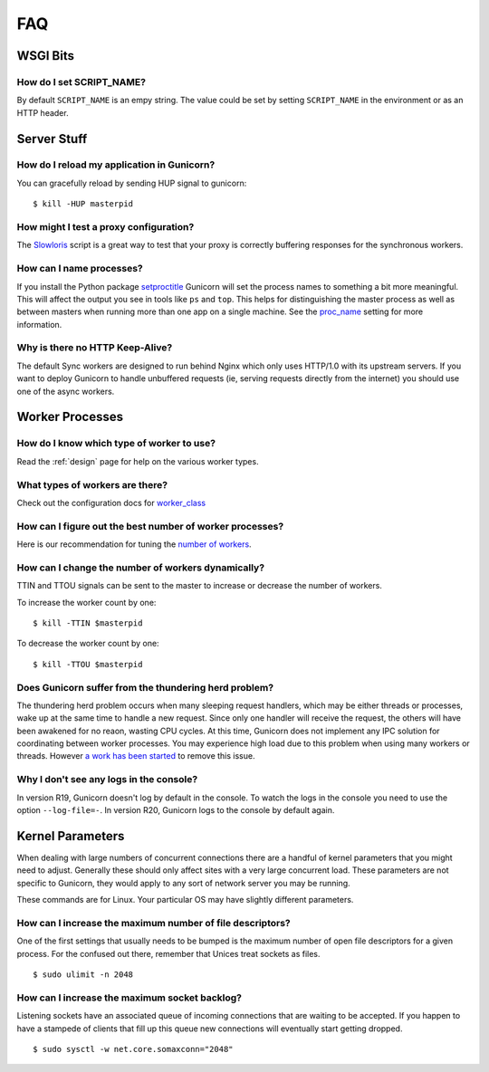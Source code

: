 ===
FAQ
===

WSGI Bits
=========

How do I set SCRIPT_NAME?
-------------------------

By default ``SCRIPT_NAME`` is an empy string. The value could be set by
setting ``SCRIPT_NAME`` in the environment or as an HTTP header.


Server Stuff
============

How do I reload my application in Gunicorn?
-------------------------------------------

You can gracefully reload by sending HUP signal to gunicorn::

    $ kill -HUP masterpid

How might I test a proxy configuration?
---------------------------------------

The Slowloris_ script is a great way to test that your proxy is correctly
buffering responses for the synchronous workers.

How can I name processes?
-------------------------

If you install the Python package setproctitle_ Gunicorn will set the process
names to something a bit more meaningful. This will affect the output you see
in tools like ``ps`` and ``top``. This helps for distinguishing the master
process as well as between masters when running more than one app on a single
machine. See the proc_name_ setting for more information.

Why is there no HTTP Keep-Alive?
--------------------------------

The default Sync workers are designed to run behind Nginx which only uses
HTTP/1.0 with its upstream servers. If you want to deploy Gunicorn to
handle unbuffered requests (ie, serving requests directly from the internet)
you should use one of the async workers.

.. _slowloris: http://ha.ckers.org/slowloris/
.. _setproctitle: http://pypi.python.org/pypi/setproctitle
.. _proc_name: configure.html#proc-name


Worker Processes
================

How do I know which type of worker to use?
------------------------------------------

Read the :ref:`design` page for help on the various worker types.

What types of workers are there?
--------------------------------

Check out the configuration docs for worker_class_

How can I figure out the best number of worker processes?
---------------------------------------------------------

Here is our recommendation for tuning the `number of workers`_.

How can I change the number of workers dynamically?
---------------------------------------------------

TTIN and TTOU signals can be sent to the master to increase or decrease
the number of workers.

To increase the worker count by one::

    $ kill -TTIN $masterpid

To decrease the worker count by one::

    $ kill -TTOU $masterpid

Does Gunicorn suffer from the thundering herd problem?
------------------------------------------------------

The thundering herd problem occurs when many sleeping request handlers, which
may be either threads or processes, wake up at the same time to handle a new
request. Since only one handler will receive the request, the others will have
been awakened for no reaon, wasting CPU cycles. At this time, Gunicorn does not
implement any IPC solution for coordinating between worker processes. You may
experience high load due to this problem when using many workers or threads.
However `a work has been started <https://github.com/benoitc/gunicorn/issues/792>`_
to remove this issue.

.. _worker_class: configure.html#worker-class
.. _`number of workers`: design.html#how-many-workers

Why I don't see any logs in the console?
----------------------------------------

In version R19, Gunicorn doesn't log by default in the console.
To watch the logs in the console you need to use the option ``--log-file=-``.
In version R20, Gunicorn logs to the console by default again.

Kernel Parameters
=================

When dealing with large numbers of concurrent connections there are a handful of
kernel parameters that you might need to adjust. Generally these should only
affect sites with a very large concurrent load. These parameters are not
specific to Gunicorn, they would apply to any sort of network server you may be
running.

These commands are for Linux. Your particular OS may have slightly different
parameters.

How can I increase the maximum number of file descriptors?
----------------------------------------------------------

One of the first settings that usually needs to be bumped is the maximum number
of open file descriptors for a given process. For the confused out there,
remember that Unices treat sockets as files.

::

    $ sudo ulimit -n 2048

How can I increase the maximum socket backlog?
----------------------------------------------

Listening sockets have an associated queue of incoming connections that are
waiting to be accepted. If you happen to have a stampede of clients that fill up
this queue new connections will eventually start getting dropped.

::

    $ sudo sysctl -w net.core.somaxconn="2048"
